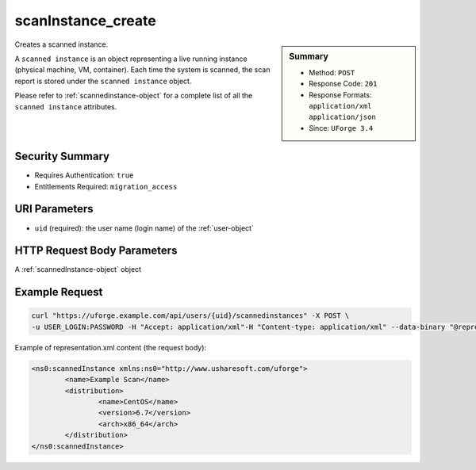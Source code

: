 .. Copyright FUJITSU LIMITED 2019

.. _scanInstance-create:

scanInstance_create
-------------------

.. function:: POST /users/{uid}/scannedinstances

.. sidebar:: Summary

	* Method: ``POST``
	* Response Code: ``201``
	* Response Formats: ``application/xml`` ``application/json``
	* Since: ``UForge 3.4``

Creates a scanned instance. 

A ``scanned instance`` is an object representing a live running instance (physical machine, VM, container). Each time the system is scanned, the scan report is stored under the ``scanned instance`` object. 

Please refer to :ref:`scannedinstance-object` for a complete list of all the ``scanned instance`` attributes.

Security Summary
~~~~~~~~~~~~~~~~

* Requires Authentication: ``true``
* Entitlements Required: ``migration_access``

URI Parameters
~~~~~~~~~~~~~~

* ``uid`` (required): the user name (login name) of the :ref:`user-object`

HTTP Request Body Parameters
~~~~~~~~~~~~~~~~~~~~~~~~~~~~

A :ref:`scannedInstance-object` object

Example Request
~~~~~~~~~~~~~~~

.. code-block:: bash

	curl "https://uforge.example.com/api/users/{uid}/scannedinstances" -X POST \
	-u USER_LOGIN:PASSWORD -H "Accept: application/xml"-H "Content-type: application/xml" --data-binary "@representation.xml"

Example of representation.xml content (the request body):

.. code-block:: xml

	<ns0:scannedInstance xmlns:ns0="http://www.usharesoft.com/uforge">
		<name>Example Scan</name>
		<distribution>
			<name>CentOS</name>
			<version>6.7</version>
			<arch>x86_64</arch>
		</distribution>
	</ns0:scannedInstance>


.. seealso::

	 * :ref:`machinescan-api-resources`
	 * :ref:`scan-object`
	 * :ref:`scanInstance-delete`
	 * :ref:`scanInstance-deleteAll`
	 * :ref:`scanInstance-get`
	 * :ref:`scanInstance-getAll`
	 * :ref:`scannedInstanceScan-getAll`
	 * :ref:`scannedinstance-object`
